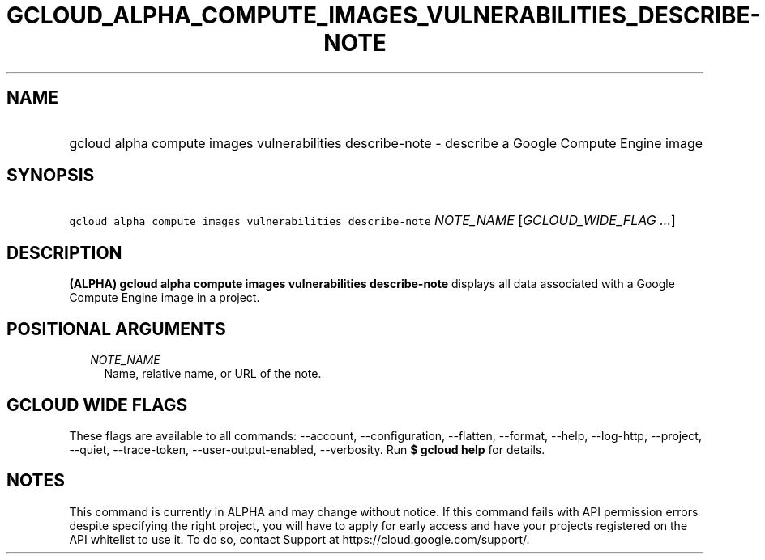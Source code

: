 
.TH "GCLOUD_ALPHA_COMPUTE_IMAGES_VULNERABILITIES_DESCRIBE\-NOTE" 1



.SH "NAME"
.HP
gcloud alpha compute images vulnerabilities describe\-note \- describe a Google Compute Engine image



.SH "SYNOPSIS"
.HP
\f5gcloud alpha compute images vulnerabilities describe\-note\fR \fINOTE_NAME\fR [\fIGCLOUD_WIDE_FLAG\ ...\fR]



.SH "DESCRIPTION"

\fB(ALPHA)\fR \fBgcloud alpha compute images vulnerabilities describe\-note\fR
displays all data associated with a Google Compute Engine image in a project.



.SH "POSITIONAL ARGUMENTS"

.RS 2m
.TP 2m
\fINOTE_NAME\fR
Name, relative name, or URL of the note.


.RE
.sp

.SH "GCLOUD WIDE FLAGS"

These flags are available to all commands: \-\-account, \-\-configuration,
\-\-flatten, \-\-format, \-\-help, \-\-log\-http, \-\-project, \-\-quiet,
\-\-trace\-token, \-\-user\-output\-enabled, \-\-verbosity. Run \fB$ gcloud
help\fR for details.



.SH "NOTES"

This command is currently in ALPHA and may change without notice. If this
command fails with API permission errors despite specifying the right project,
you will have to apply for early access and have your projects registered on the
API whitelist to use it. To do so, contact Support at
https://cloud.google.com/support/.

